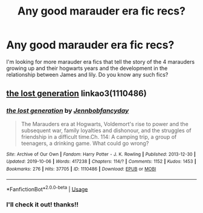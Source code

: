 #+TITLE: Any good marauder era fic recs?

* Any good marauder era fic recs?
:PROPERTIES:
:Author: EveeeyJ
:Score: 2
:DateUnix: 1576652074.0
:DateShort: 2019-Dec-18
:END:
I'm looking for more marauder era fics that tell the story of the 4 marauders growing up and their hogwarts years and the development in the relationship between James and lily. Do you know any such fics?


** [[https://archiveofourown.org/works/1110486][the lost generation]] linkao3(1110486)
:PROPERTIES:
:Author: siderumincaelo
:Score: 1
:DateUnix: 1576678636.0
:DateShort: 2019-Dec-18
:END:

*** [[https://archiveofourown.org/works/1110486][*/the lost generation/*]] by [[https://www.archiveofourown.org/users/Jennbob/pseuds/Jennbob/users/fancyday/pseuds/fancyday][/Jennbobfancyday/]]

#+begin_quote
  The Marauders era at Hogwarts, Voldemort's rise to power and the subsequent war, family loyalties and dishonour, and the struggles of friendship in a difficult time.Ch. 114: A camping trip, a group of teenagers, a drinking game. What could go wrong?
#+end_quote

^{/Site/:} ^{Archive} ^{of} ^{Our} ^{Own} ^{*|*} ^{/Fandom/:} ^{Harry} ^{Potter} ^{-} ^{J.} ^{K.} ^{Rowling} ^{*|*} ^{/Published/:} ^{2013-12-30} ^{*|*} ^{/Updated/:} ^{2019-10-06} ^{*|*} ^{/Words/:} ^{417238} ^{*|*} ^{/Chapters/:} ^{114/?} ^{*|*} ^{/Comments/:} ^{1152} ^{*|*} ^{/Kudos/:} ^{1453} ^{*|*} ^{/Bookmarks/:} ^{276} ^{*|*} ^{/Hits/:} ^{37705} ^{*|*} ^{/ID/:} ^{1110486} ^{*|*} ^{/Download/:} ^{[[https://archiveofourown.org/downloads/1110486/the%20lost%20generation.epub?updated_at=1570380677][EPUB]]} ^{or} ^{[[https://archiveofourown.org/downloads/1110486/the%20lost%20generation.mobi?updated_at=1570380677][MOBI]]}

--------------

*FanfictionBot*^{2.0.0-beta} | [[https://github.com/tusing/reddit-ffn-bot/wiki/Usage][Usage]]
:PROPERTIES:
:Author: FanfictionBot
:Score: 1
:DateUnix: 1576678656.0
:DateShort: 2019-Dec-18
:END:


*** I'll check it out! thanks!!
:PROPERTIES:
:Author: EveeeyJ
:Score: 1
:DateUnix: 1576717460.0
:DateShort: 2019-Dec-19
:END:
